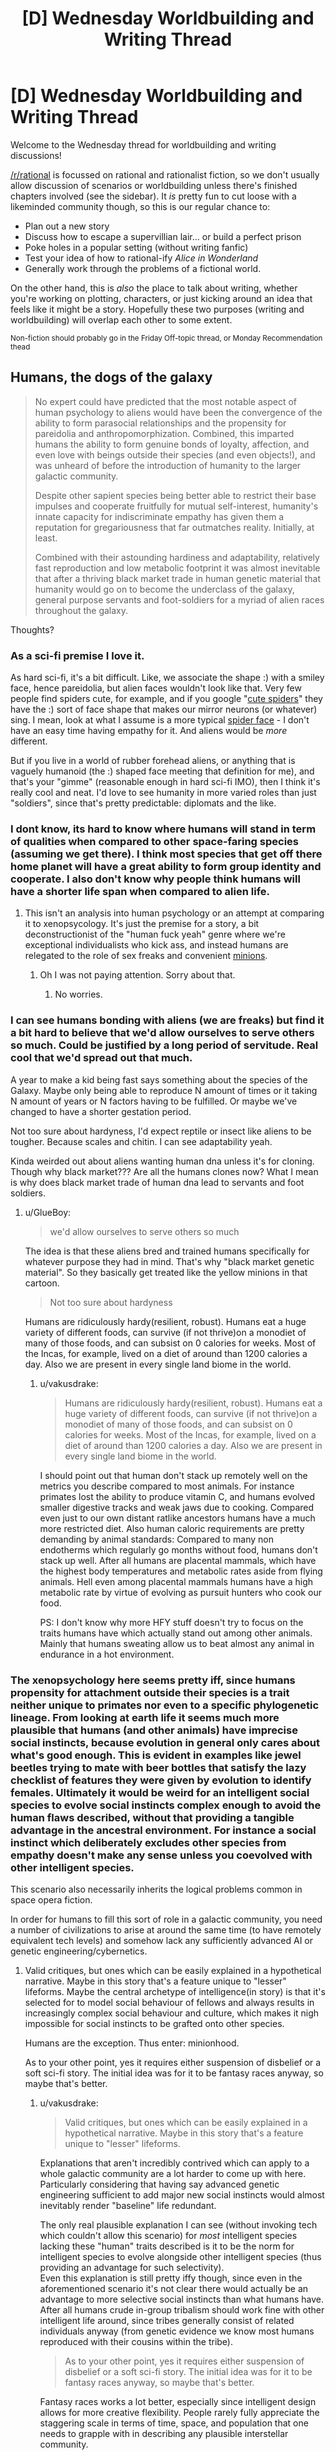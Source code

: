 #+TITLE: [D] Wednesday Worldbuilding and Writing Thread

* [D] Wednesday Worldbuilding and Writing Thread
:PROPERTIES:
:Author: AutoModerator
:Score: 5
:DateUnix: 1596639918.0
:DateShort: 2020-Aug-05
:END:
Welcome to the Wednesday thread for worldbuilding and writing discussions!

[[/r/rational]] is focussed on rational and rationalist fiction, so we don't usually allow discussion of scenarios or worldbuilding unless there's finished chapters involved (see the sidebar). It /is/ pretty fun to cut loose with a likeminded community though, so this is our regular chance to:

- Plan out a new story
- Discuss how to escape a supervillian lair... or build a perfect prison
- Poke holes in a popular setting (without writing fanfic)
- Test your idea of how to rational-ify /Alice in Wonderland/
- Generally work through the problems of a fictional world.

On the other hand, this is /also/ the place to talk about writing, whether you're working on plotting, characters, or just kicking around an idea that feels like it might be a story. Hopefully these two purposes (writing and worldbuilding) will overlap each other to some extent.

^{Non-fiction should probably go in the Friday Off-topic thread, or Monday Recommendation thead}


** Humans, the dogs of the galaxy

#+begin_quote
  No expert could have predicted that the most notable aspect of human psychology to aliens would have been the convergence of the ability to form parasocial relationships and the propensity for pareidolia and anthropomorphization. Combined, this imparted humans the ability to form genuine bonds of loyalty, affection, and even love with beings outside their species (and even objects!), and was unheard of before the introduction of humanity to the larger galactic community.

  Despite other sapient species being better able to restrict their base impulses and cooperate fruitfully for mutual self-interest, humanity's innate capacity for indiscriminate empathy has given them a reputation for gregariousness that far outmatches reality. Initially, at least.

  Combined with their astounding hardiness and adaptability, relatively fast reproduction and low metabolic footprint it was almost inevitable that after a thriving black market trade in human genetic material that humanity would go on to become the underclass of the galaxy, general purpose servants and foot-soldiers for a myriad of alien races throughout the galaxy.
#+end_quote

Thoughts?
:PROPERTIES:
:Author: GlueBoy
:Score: 7
:DateUnix: 1596655872.0
:DateShort: 2020-Aug-06
:END:

*** As a sci-fi premise I love it.

As hard sci-fi, it's a bit difficult. Like, we associate the shape :) with a smiley face, hence pareidolia, but alien faces wouldn't look like that. Very few people find spiders cute, for example, and if you google "[[https://miro.medium.com/max/2048/1*ojnyA7GmLlgN_LsW1F4owg.jpeg][cute spiders]]" they have the :) sort of face shape that makes our mirror neurons (or whatever) sing. I mean, look at what I assume is a more typical [[https://imageresizer.static9.net.au/otv-XWGkzFKdXHpVQK1CaVxjW2k=/396x0/http%3A%2F%2Fprod.static9.net.au%2F_%2Fmedia%2FNetwork%2FImages%2F2018%2F08%2F22%2F15%2F47%2Ftrapdoor-1.jpg][spider face]] - I don't have an easy time having empathy for it. And aliens would be /more/ different.

But if you live in a world of rubber forehead aliens, or anything that is vaguely humanoid (the :) shaped face meeting that definition for me), and that's your "gimme" (reasonable enough in hard sci-fi IMO), then I think it's really cool and neat. I'd love to see humanity in more varied roles than just "soldiers", since that's pretty predictable: diplomats and the like.
:PROPERTIES:
:Author: MagicWeasel
:Score: 10
:DateUnix: 1596675314.0
:DateShort: 2020-Aug-06
:END:


*** I dont know, its hard to know where humans will stand in term of qualities when compared to other space-faring species (assuming we get there). I think most species that get off there home planet will have a great ability to form group identity and cooperate. I also don't know why people think humans will have a shorter life span when compared to alien life.
:PROPERTIES:
:Author: ironistkraken
:Score: 5
:DateUnix: 1596662102.0
:DateShort: 2020-Aug-06
:END:

**** This isn't an analysis into human psychology or an attempt at comparing it to xenopsycology. It's just the premise for a story, a bit deconstructionist of the "human fuck yeah" genre where we're exceptional individualists who kick ass, and instead humans are relegated to the role of sex freaks and convenient [[https://www.hitc.com/static/uploads/hitcn/211/despicable_me_2_minions_wallpaper1_96776.jpg][minions]].
:PROPERTIES:
:Author: GlueBoy
:Score: 5
:DateUnix: 1596668617.0
:DateShort: 2020-Aug-06
:END:

***** Oh I was not paying attention. Sorry about that.
:PROPERTIES:
:Author: ironistkraken
:Score: 1
:DateUnix: 1596668752.0
:DateShort: 2020-Aug-06
:END:

****** No worries.
:PROPERTIES:
:Author: GlueBoy
:Score: 1
:DateUnix: 1596668934.0
:DateShort: 2020-Aug-06
:END:


*** I can see humans bonding with aliens (we are freaks) but find it a bit hard to believe that we'd allow ourselves to serve others so much. Could be justified by a long period of servitude. Real cool that we'd spread out that much.

A year to make a kid being fast says something about the species of the Galaxy. Maybe only being able to reproduce N amount of times or it taking N amount of years or N factors having to be fulfilled. Or maybe we've changed to have a shorter gestation period.

Not too sure about hardyness, I'd expect reptile or insect like aliens to be tougher. Because scales and chitin. I can see adaptability yeah.

Kinda weirded out about aliens wanting human dna unless it's for cloning. Though why black market??? Are all the humans clones now? What I mean is why does black market trade of human dna lead to servants and foot soldiers.
:PROPERTIES:
:Author: Trew_McGuffin
:Score: 4
:DateUnix: 1596663462.0
:DateShort: 2020-Aug-06
:END:

**** u/GlueBoy:
#+begin_quote
  we'd allow ourselves to serve others so much
#+end_quote

The idea is that these aliens bred and trained humans specifically for whatever purpose they had in mind. That's why "black market genetic material". So they basically get treated like the yellow minions in that cartoon.

#+begin_quote
  Not too sure about hardyness
#+end_quote

Humans are ridiculously hardy(resilient, robust). Humans eat a huge variety of different foods, can survive (if not thrive)on a monodiet of many of those foods, and can subsist on 0 calories for weeks. Most of the Incas, for example, lived on a diet of around than 1200 calories a day. Also we are present in every single land biome in the world.
:PROPERTIES:
:Author: GlueBoy
:Score: 3
:DateUnix: 1596668472.0
:DateShort: 2020-Aug-06
:END:

***** u/vakusdrake:
#+begin_quote
  Humans are ridiculously hardy(resilient, robust). Humans eat a huge variety of different foods, can survive (if not thrive)on a monodiet of many of those foods, and can subsist on 0 calories for weeks. Most of the Incas, for example, lived on a diet of around than 1200 calories a day. Also we are present in every single land biome in the world.
#+end_quote

I should point out that human don't stack up remotely well on the metrics you describe compared to most animals. For instance primates lost the ability to produce vitamin C, and humans evolved smaller digestive tracks and weak jaws due to cooking. Compared even just to our own distant ratlike ancestors humans have a much more restricted diet. Also human caloric requirements are pretty demanding by animal standards: Compared to many non endotherms which regularly go months without food, humans don't stack up well. After all humans are placental mammals, which have the highest body temperatures and metabolic rates aside from flying animals. Hell even among placental mammals humans have a high metabolic rate by virtue of evolving as pursuit hunters who cook our food.

PS: I don't know why more HFY stuff doesn't try to focus on the traits humans have which actually stand out among other animals. Mainly that humans sweating allow us to beat almost any animal in endurance in a hot environment.
:PROPERTIES:
:Author: vakusdrake
:Score: 2
:DateUnix: 1596729205.0
:DateShort: 2020-Aug-06
:END:


*** The xenopsychology here seems pretty iff, since humans propensity for attachment outside their species is a trait neither unique to primates nor even to a specific phylogenetic lineage. From looking at earth life it seems much more plausible that humans (and other animals) have imprecise social instincts, because evolution in general only cares about what's good enough. This is evident in examples like jewel beetles trying to mate with beer bottles that satisfy the lazy checklist of features they were given by evolution to identify females. Ultimately it would be weird for an intelligent social species to evolve social instincts complex enough to avoid the human flaws described, without that providing a tangible advantage in the ancestral environment. For instance a social instinct which deliberately excludes other species from empathy doesn't make any sense unless you coevolved with other intelligent species.

This scenario also necessarily inherits the logical problems common in space opera fiction.

In order for humans to fill this sort of role in a galactic community, you need a number of civilizations to arise at around the same time (to have remotely equivalent tech levels) and somehow lack any sufficiently advanced AI or genetic engineering/cybernetics.
:PROPERTIES:
:Author: vakusdrake
:Score: 3
:DateUnix: 1596669692.0
:DateShort: 2020-Aug-06
:END:

**** Valid critiques, but ones which can be easily explained in a hypothetical narrative. Maybe in this story that's a feature unique to "lesser" lifeforms. Maybe the central archetype of intelligence(in story) is that it's selected for to model social behaviour of fellows and always results in increasingly complex social behaviour and culture, which makes it nigh impossible for social instincts to be grafted onto other species.

Humans are the exception. Thus enter: minionhood.

As to your other point, yes it requires either suspension of disbelief or a soft sci-fi story. The initial idea was for it to be fantasy races anyway, so maybe that's better.
:PROPERTIES:
:Author: GlueBoy
:Score: 1
:DateUnix: 1596672943.0
:DateShort: 2020-Aug-06
:END:

***** u/vakusdrake:
#+begin_quote
  Valid critiques, but ones which can be easily explained in a hypothetical narrative. Maybe in this story that's a feature unique to "lesser" lifeforms.
#+end_quote

Explanations that aren't incredibly contrived which can apply to a whole galactic community are a lot harder to come up with here. Particularly considering that having say advanced genetic engineering sufficient to add major new social instincts would almost inevitably render "baseline" life redundant.

The only real plausible explanation I can see (without invoking tech which couldn't allow this scenario) for /most/ intelligent species lacking these "human" traits described is it to be the norm for intelligent species to evolve alongside other intelligent species (thus providing an advantage for such selectivity).\\
Even this explanation is still pretty iffy though, since even in the aforementioned scenario it's not clear there would actually be an advantage to more selective social instincts than what humans have. After all humans crude in-group tribalism should work fine with other intelligent life around, since tribes generally consist of related individuals anyway (from genetic evidence we know most humans reproduced with their cousins within the tribe).

#+begin_quote
  As to your other point, yes it requires either suspension of disbelief or a soft sci-fi story. The initial idea was for it to be fantasy races anyway, so maybe that's better.
#+end_quote

Fantasy races works a lot better, especially since intelligent design allows for more creative flexibility. People rarely fully appreciate the staggering scale in terms of time, space, and population that one needs to grapple with in describing any plausible interstellar community.
:PROPERTIES:
:Author: vakusdrake
:Score: 1
:DateUnix: 1596727822.0
:DateShort: 2020-Aug-06
:END:


** What site should one shots be posted to? I am finishing up a short story and I don't know were to put it.
:PROPERTIES:
:Author: ironistkraken
:Score: 1
:DateUnix: 1596648173.0
:DateShort: 2020-Aug-05
:END:

*** Anywhere. Royalroad, Sufficient Velocity forum, Spacebattles forum, Archive of Our Own, Tumblr, Fanfiction. net, a (your) WordPress, and Wattpad.

Pick one, two or even all of them. Maybe even none of them. There's probably other sites too. I've seen people post stories on Reddit too. Like here on rational there's a zombie apocalypse short where one chick has to deal with incompetence. ¯_(ツ)_/¯
:PROPERTIES:
:Author: Trew_McGuffin
:Score: 3
:DateUnix: 1596652903.0
:DateShort: 2020-Aug-05
:END:
